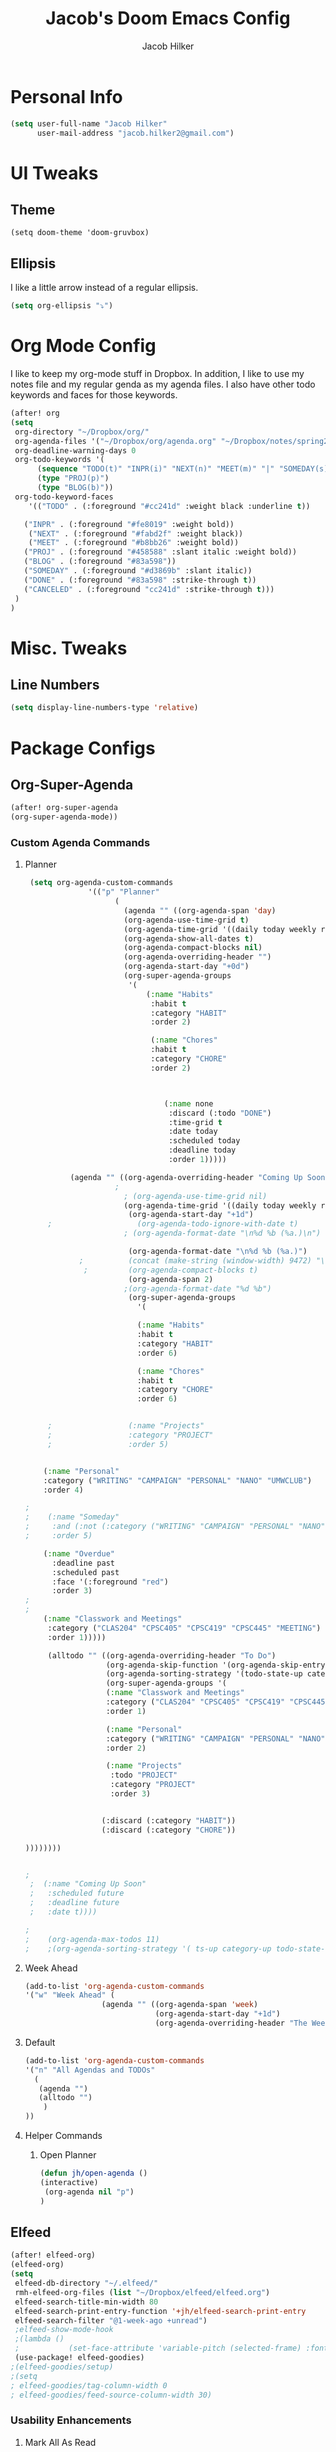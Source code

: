 #+TITLE: Jacob's Doom Emacs Config
#+author: Jacob Hilker
#+description: Jacob's Doom Emacs config.
#+property: header-args :tangle config.el

* Personal Info
#+begin_src emacs-lisp
(setq user-full-name "Jacob Hilker"
      user-mail-address "jacob.hilker2@gmail.com")
#+end_src
* UI Tweaks
** Theme
#+begin_src elisp
  (setq doom-theme 'doom-gruvbox)
#+end_src
** Ellipsis
I like a little arrow instead of a regular ellipsis.
#+begin_src emacs-lisp
(setq org-ellipsis "⤵")
#+end_src

* Org Mode Config
I like to keep my org-mode stuff in Dropbox. In addition, I like to use my notes file and my regular genda as my agenda files. I also have other todo keywords and faces for those keywords.
#+begin_src emacs-lisp
(after! org
(setq
 org-directory "~/Dropbox/org/"
 org-agenda-files '("~/Dropbox/org/agenda.org" "~/Dropbox/notes/spring2021.org")
 org-deadline-warning-days 0
 org-todo-keywords '(
      (sequence "TODO(t)" "INPR(i)" "NEXT(n)" "MEET(m)" "|" "SOMEDAY(s)"   "DONE(d)" "CANCELED(c)")
      (type "PROJ(p)")
      (type "BLOG(b)"))
 org-todo-keyword-faces
    '(("TODO" . (:foreground "#cc241d" :weight black :underline t))

   ("INPR" . (:foreground "#fe8019" :weight bold))
    ("NEXT" . (:foreground "#fabd2f" :weight black))
    ("MEET" . (:foreground "#b8bb26" :weight bold))
   ("PROJ" . (:foreground "#458588" :slant italic :weight bold))
   ("BLOG" . (:foreground "#83a598"))
   ("SOMEDAY" . (:foreground "#d3869b" :slant italic))
   ("DONE" . (:foreground "#83a598" :strike-through t))
   ("CANCELED" . (:foreground "cc241d" :strike-through t)))
 )
)

#+end_src
* Misc. Tweaks
** Line Numbers
#+begin_src emacs-lisp
(setq display-line-numbers-type 'relative)
#+end_src

* Package Configs
** Org-Super-Agenda
#+begin_src emacs-lisp
(after! org-super-agenda
(org-super-agenda-mode))
#+end_src
*** Custom Agenda Commands
**** Planner
#+begin_src emacs-lisp
 (setq org-agenda-custom-commands
              '(("p" "Planner"
                    (
                      (agenda "" ((org-agenda-span 'day)
                      (org-agenda-use-time-grid t)
                      (org-agenda-time-grid '((daily today weekly require-timed)()() "" nil))
                      (org-agenda-show-all-dates t)
                      (org-agenda-compact-blocks nil)
                      (org-agenda-overriding-header "")
                      (org-agenda-start-day "+0d")
                      (org-super-agenda-groups
                       '(
                           (:name "Habits"
                            :habit t
                            :category "HABIT"
                            :order 2)

                            (:name "Chores"
                            :habit t
                            :category "CHORE"
                            :order 2)



                               (:name none
                                :discard (:todo "DONE")
                                :time-grid t
                                :date today
                                :scheduled today
                                :deadline today
                                :order 1)))))

          (agenda "" ((org-agenda-overriding-header "Coming Up Soon")
	                ;
                      ; (org-agenda-use-time-grid nil)
                      (org-agenda-time-grid '((daily today weekly require-timed)()() "----------------------" nil))
		               (org-agenda-start-day "+1d")
     ;                   (org-agenda-todo-ignore-with-date t)
                      ; (org-agenda-format-date "\n%d %b (%a.)\n")

                       (org-agenda-format-date "\n%d %b (%a.)")
			;		   (concat (make-string (window-width) 9472) "\n")
             ;         (org-agenda-compact-blocks t)
                       (org-agenda-span 2)
                      ;(org-agenda-format-date "%d %b")
                       (org-super-agenda-groups
                         '(

                         (:name "Habits"
                         :habit t
                         :category "HABIT"
                         :order 6)

                         (:name "Chores"
                         :habit t
                         :category "CHORE"
                         :order 6)


     ;                 (:name "Projects"
     ;                 :category "PROJECT"
     ;                 :order 5)


    (:name "Personal"
    :category ("WRITING" "CAMPAIGN" "PERSONAL" "NANO" "UMWCLUB")
    :order 4)

;
;    (:name "Someday"
;     :and (:not (:category ("WRITING" "CAMPAIGN" "PERSONAL" "NANO")) :todo "SOMEDAY")
;     :order 5)

    (:name "Overdue"
      :deadline past
      :scheduled past
      :face '(:foreground "red")
      :order 3)
;
;
    (:name "Classwork and Meetings"
     :category ("CLAS204" "CPSC405" "CPSC419" "CPSC445" "MEETING")
     :order 1)))))

     (alltodo "" ((org-agenda-overriding-header "To Do")
                  (org-agenda-skip-function '(org-agenda-skip-entry-if 'timestamp))
                  (org-agenda-sorting-strategy '(todo-state-up category-up ))
                  (org-super-agenda-groups '(
                  (:name "Classwork and Meetings"
                  :category ("CLAS204" "CPSC405" "CPSC419" "CPSC445" "MEETING" "CLASSES")
                  :order 1)

                  (:name "Personal"
                  :category ("WRITING" "CAMPAIGN" "PERSONAL" "NANO" "UMWCLUB")
                  :order 2)

                  (:name "Projects"
                   :todo "PROJECT"
                   :category "PROJECT"
                   :order 3)


                 (:discard (:category "HABIT"))
                 (:discard (:category "CHORE"))

))))))))


;
 ;  (:name "Coming Up Soon"
 ;   :scheduled future
 ;   :deadline future
 ;   :date t))))

;
;    (org-agenda-max-todos 11)
;    ;(org-agenda-sorting-strategy '( ts-up category-up todo-state-up))
#+end_src
**** Week Ahead
#+begin_src emacs-lisp
(add-to-list 'org-agenda-custom-commands
'("w" "Week Ahead" (
                 (agenda "" ((org-agenda-span 'week)
                             (org-agenda-start-day "+1d")
                             (org-agenda-overriding-header "The Week Ahead"))))))
#+end_src
**** Default
#+begin_src emacs-lisp
(add-to-list 'org-agenda-custom-commands
'("n" "All Agendas and TODOs"
  (
   (agenda "")
   (alltodo "")
    )
))
#+end_src
**** Helper Commands
***** Open Planner
#+begin_src emacs-lisp
(defun jh/open-agenda ()
(interactive)
 (org-agenda nil "p")
)
#+end_src
** Elfeed
#+begin_src emacs-lisp
(after! elfeed-org)
(elfeed-org)
(setq
 elfeed-db-directory "~/.elfeed/"
 rmh-elfeed-org-files (list "~/Dropbox/elfeed/elfeed.org")
 elfeed-search-title-min-width 80
 elfeed-search-print-entry-function '+jh/elfeed-search-print-entry
 elfeed-search-filter "@1-week-ago +unread")
 ;elfeed-show-mode-hook
 ;(lambda ()
 ;           (set-face-attribute 'variable-pitch (selected-frame) :font (font-spec :family "Iosevka" :size 16))))
 (use-package! elfeed-goodies)
;(elfeed-goodies/setup)
;(setq
; elfeed-goodies/tag-column-width 0
; elfeed-goodies/feed-source-column-width 30)
#+end_src
*** Usability Enhancements
**** Mark All As Read
#+begin_src emacs-lisp
(defun elfeed-mark-all-as-read ()
           (interactive)
           (mark-whole-buffer)
           (elfeed-search-untag-all-unread))
#+end_src

*** UI Enhancements
**** Faces
All the faces for here are based on my newsboat configuration.
***** Reddit Face
#+begin_src emacs-lisp
;(defface jh/reddit-elfeed-face
;'((t :foreground "#98971a"))
;  "Marks an Elfeed entry from reddit.")
;
;(push '(reddit jh/reddit-elfeed-face)
;      elfeed-search-face-alist)
#+end_src
***** Campaign Face
#+begin_src emacs-lisp
;(defface jh/campaign-elfeed-face
;'((t :foreground "#458588"))
;  "Marks an Elfeed entry from a campaign I'm in.")
;
;(push '(campaigns jh/campaign-elfeed-face)
;      elfeed-search-face-alist)

#+end_src
**** Elfeed Search Layout
#+begin_src emacs-lisp
(defun +jh/elfeed-search-print-entry (entry)
    "Print ENTRY to the buffer."
 (let* ((elfeed-goodies/tag-column-width 40)
           (elfeed-goodies/feed-source-column-width 30)
           (title (or (elfeed-meta entry :title) (elfeed-entry-title entry) ""))
           (title-faces (elfeed-search--faces (elfeed-entry-tags entry)))
           (feed (elfeed-entry-feed entry))
           (feed-title
            (when feed
              (or (elfeed-meta feed :title) (elfeed-feed-title feed))))
           (tags (mapcar #'symbol-name (elfeed-entry-tags entry)))
           (tags-str (concat (mapconcat 'identity tags ",")))

           (title-width (- (window-width) 10 elfeed-search-trailing-width))
           (title-column (elfeed-format-column
                        title (elfeed-clamp
                               elfeed-search-title-min-width
                               title-width
                               elfeed-search-title-max-width)
                        :left))

           (tag-column (elfeed-format-column
                        tags-str (elfeed-clamp (length tags-str)
                                               elfeed-goodies/tag-column-width
                                               elfeed-goodies/tag-column-width)
                        :left))

           (feed-column (elfeed-format-column
                         feed-title (elfeed-clamp elfeed-goodies/feed-source-column-width
                                                  elfeed-goodies/feed-source-column-width
                                                  elfeed-goodies/feed-source-column-width)
                         :left)))


        (insert (propertize title-column 'face title-faces 'kbd-help title) " ")
        (insert (propertize feed-column 'face 'elfeed-search-feed-face) " ")
        (insert (propertize tag-column 'face 'elfeed-search-tag-face) " ")
      (setq-local line-spacing 0.2)))

#+end_src
*** Keybindings
#+begin_src emacs-lisp
(map! :map elfeed-search-mode-map
      :after elfeed-search
      :n "A" #'elfeed-mark-all-as-read)

(map! :leader
      (:prefix-map ("n" . "newsreader")
        :desc "Check news" "n" #'elfeed ))
#+end_src
** Ox-Pandoc
#+begin_src emacs-lisp

#+end_src
* Keybinds
** General Keybinds
#+begin_src emacs-lisp
(map! :leader
      :desc "Open like spacemacs" "SPC" #'counsel-M-x)
#+end_src
** Org-Mode
#+begin_src elisp
(map! :leader
      (:prefix-map ("o" . "Org Mode")
       :desc "Open agenda (Planner View)" "a" #'jh/open-agenda
       :desc "Open agenda" "A" #'org-agenda))
#+end_src
** Magit
